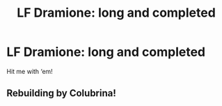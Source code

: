#+TITLE: LF Dramione: long and completed

* LF Dramione: long and completed
:PROPERTIES:
:Author: harrypctts
:Score: 0
:DateUnix: 1574542756.0
:DateShort: 2019-Nov-24
:FlairText: Request
:END:
Hit me with ‘em!


** Rebuilding by Colubrina!
:PROPERTIES:
:Author: trichstersongs
:Score: 1
:DateUnix: 1574589033.0
:DateShort: 2019-Nov-24
:END:
